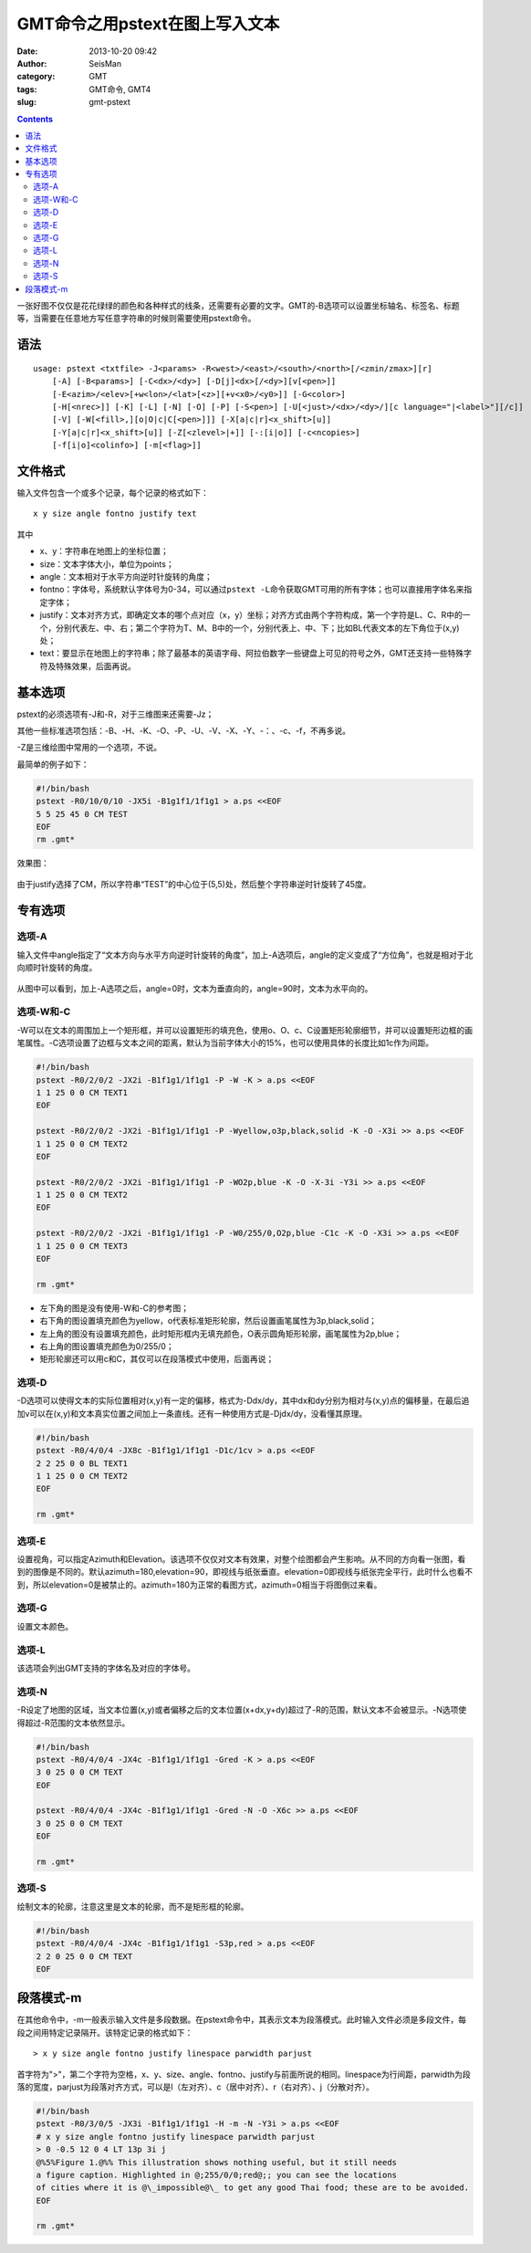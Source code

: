 GMT命令之用pstext在图上写入文本
################################

:date: 2013-10-20 09:42
:author: SeisMan
:category: GMT
:tags: GMT命令, GMT4
:slug: gmt-pstext

.. contents::

一张好图不仅仅是花花绿绿的颜色和各种样式的线条，还需要有必要的文字。GMT的-B选项可以设置坐标轴名、标签名、标题等，当需要在任意地方写任意字符串的时候则需要使用pstext命令。

语法
====

::

    usage: pstext <txtfile> -J<params> -R<west>/<east>/<south>/<north>[/<zmin/zmax>][r]
        [-A] [-B<params>] [-C<dx>/<dy>] [-D[j]<dx>[/<dy>][v[<pen>]]
        [-E<azim>/<elev>[+w<lon>/<lat>[<z>][+v<x0>/<y0>]] [-G<color>]
        [-H[<nrec>]] [-K] [-L] [-N] [-O] [-P] [-S<pen>] [-U[<just>/<dx>/<dy>/][c language="|<label>"][/c]]
        [-V] [-W[<fill>,][o|O|c|C[<pen>]]] [-X[a|c|r]<x_shift>[u]]
        [-Y[a|c|r]<x_shift>[u]] [-Z[<zlevel>|+]] [-:[i|o]] [-c<ncopies>]
        [-f[i|o]<colinfo>] [-m[<flag>]]

文件格式
========

输入文件包含一个或多个记录，每个记录的格式如下：

::

    x y size angle fontno justify text

其中

-  x、y：字符串在地图上的坐标位置；
-  size：文本字体大小，单位为points；
-  angle：文本相对于水平方向逆时针旋转的角度；
-  fontno：字体号，系统默认字体号为0-34，可以通过\ ``pstext -L``\ 命令获取GMT可用的所有字体；也可以直接用字体名来指定字体；
-  justify：文本对齐方式，即确定文本的哪个点对应（x，y）坐标；对齐方式由两个字符构成，第一个字符是L、C、R中的一个，分别代表左、中、右；第二个字符为T、M、B中的一个，分别代表上、中、下；比如BL代表文本的左下角位于(x,y)处；
-  text：要显示在地图上的字符串；除了最基本的英语字母、阿拉伯数字一些键盘上可见的符号之外，GMT还支持一些特殊字符及特殊效果，后面再说。

基本选项
========

pstext的必须选项有-J和-R，对于三维图来还需要-Jz；

其他一些标准选项包括：-B、-H、-K、-O、-P、-U、-V、-X、-Y、-：、-c、-f，不再多说。

-Z是三维绘图中常用的一个选项，不说。

最简单的例子如下：

.. code-block:: bash

 #!/bin/bash
 pstext -R0/10/0/10 -JX5i -B1g1f1/1f1g1 > a.ps <<EOF
 5 5 25 45 0 CM TEST
 EOF
 rm .gmt*

效果图：

.. figure:: /images/2013102001.jpg
   :width: 600px
   :alt: fig 1

由于justify选择了CM，所以字符串“TEST”的中心位于(5,5)处，然后整个字符串逆时针旋转了45度。

专有选项
========

选项-A
------

输入文件中angle指定了“文本方向与水平方向逆时针旋转的角度”，加上-A选项后，angle的定义变成了“方位角”，也就是相对于北向顺时针旋转的角度。

.. code-block::bash

 #!/bin/bash
 pstext -R0/360/-80/80 -JM5i -B30/30 -A > a.ps <<EOF
 180 30 25 0 0 CM TEXT1
 180 -30 25 90 0 CM TEXT2
 EOF
 rm .gmt*

.. figure:: /images/2013102002.jpg
   :width: 600px
   :alt: fig 1

从图中可以看到，加上-A选项之后，angle=0时，文本为垂直向的，angle=90时，文本为水平向的。

选项-W和-C
----------

-W可以在文本的周围加上一个矩形框，并可以设置矩形的填充色，使用o、O、c、C设置矩形轮廓细节，并可以设置矩形边框的画笔属性。-C选项设置了边框与文本之间的距离，默认为当前字体大小的15%，也可以使用具体的长度比如1c作为间距。

.. code-block:: bash

 #!/bin/bash
 pstext -R0/2/0/2 -JX2i -B1f1g1/1f1g1 -P -W -K > a.ps <<EOF
 1 1 25 0 0 CM TEXT1
 EOF

 pstext -R0/2/0/2 -JX2i -B1f1g1/1f1g1 -P -Wyellow,o3p,black,solid -K -O -X3i >> a.ps <<EOF
 1 1 25 0 0 CM TEXT2
 EOF

 pstext -R0/2/0/2 -JX2i -B1f1g1/1f1g1 -P -WO2p,blue -K -O -X-3i -Y3i >> a.ps <<EOF
 1 1 25 0 0 CM TEXT2
 EOF

 pstext -R0/2/0/2 -JX2i -B1f1g1/1f1g1 -P -W0/255/0,O2p,blue -C1c -K -O -X3i >> a.ps <<EOF
 1 1 25 0 0 CM TEXT3
 EOF

 rm .gmt*

.. figure:: /images/2013102003.jpg
   :width: 600px
   :alt: fig 1

-  左下角的图是没有使用-W和-C的参考图；
-  右下角的图设置填充颜色为yellow，o代表标准矩形轮廓，然后设置画笔属性为3p,black,solid；
-  左上角的图没有设置填充颜色，此时矩形框内无填充颜色，O表示圆角矩形轮廓，画笔属性为2p,blue；
-  右上角的图设置填充颜色为0/255/0；
-  矩形轮廓还可以用c和C，其仅可以在段落模式中使用，后面再说；

选项-D
------

-D选项可以使得文本的实际位置相对(x,y)有一定的偏移，格式为-Ddx/dy，其中dx和dy分别为相对与(x,y)点的偏移量，在最后追加v可以在(x,y)和文本真实位置之间加上一条直线。还有一种使用方式是-Djdx/dy，没看懂其原理。

.. code-block:: bash

 #!/bin/bash
 pstext -R0/4/0/4 -JX8c -B1f1g1/1f1g1 -D1c/1cv > a.ps <<EOF
 2 2 25 0 0 BL TEXT1
 1 1 25 0 0 CM TEXT2
 EOF

 rm .gmt*

.. figure:: /images/2013102004.jpg
   :width: 600px
   :alt: fig 1

选项-E
------

设置视角，可以指定Azimuth和Elevation。该选项不仅仅对文本有效果，对整个绘图都会产生影响。从不同的方向看一张图，看到的图像是不同的。默认azimuth=180,elevation=90，即视线与纸张垂直。elevation=0即视线与纸张完全平行，此时什么也看不到，所以elevation=0是被禁止的。azimuth=180为正常的看图方式，azimuth=0相当于将图倒过来看。

选项-G
------

设置文本颜色。

选项-L
------

该选项会列出GMT支持的字体名及对应的字体号。

选项-N
------

-R设定了地图的区域，当文本位置(x,y)或者偏移之后的文本位置(x+dx,y+dy)超过了-R的范围，默认文本不会被显示。-N选项使得超过-R范围的文本依然显示。

.. code-block:: bash

 #!/bin/bash
 pstext -R0/4/0/4 -JX4c -B1f1g1/1f1g1 -Gred -K > a.ps <<EOF
 3 0 25 0 0 CM TEXT
 EOF

 pstext -R0/4/0/4 -JX4c -B1f1g1/1f1g1 -Gred -N -O -X6c >> a.ps <<EOF
 3 0 25 0 0 CM TEXT
 EOF

 rm .gmt*

.. figure:: /images/2013102005.jpg
   :width: 600px
   :alt: fig 1

选项-S
------

绘制文本的轮廓，注意这里是文本的轮廓，而不是矩形框的轮廓。

.. code-block:: bash

   #!/bin/bash
   pstext -R0/4/0/4 -JX4c -B1f1g1/1f1g1 -S3p,red > a.ps <<EOF
   2 2 0 25 0 0 CM TEXT
   EOF

.. figure:: /images/2013102006.jpg
   :width: 300px
   :alt: fig 1

段落模式-m
==========

在其他命令中，-m一般表示输入文件是多段数据。在pstext命令中，其表示文本为段落模式。此时输入文件必须是多段文件，每段之间用特定记录隔开。该特定记录的格式如下：

::

    > x y size angle fontno justify linespace parwidth parjust

首字符为">"，第二个字符为空格，x、y、size、angle、fontno、justify与前面所说的相同。linespace为行间距，parwidth为段落的宽度，parjust为段落对齐方式，可以是l（左对齐）、c（居中对齐）、r（右对齐）、j（分散对齐）。

.. code-block:: bash

 #!/bin/bash
 pstext -R0/3/0/5 -JX3i -B1f1g1/1f1g1 -H -m -N -Y3i > a.ps <<EOF
 # x y size angle fontno justify linespace parwidth parjust
 > 0 -0.5 12 0 4 LT 13p 3i j
 @%5%Figure 1.@%% This illustration shows nothing useful, but it still needs
 a figure caption. Highlighted in @;255/0/0;red@;; you can see the locations
 of cities where it is @\_impossible@\_ to get any good Thai food; these are to be avoided.
 EOF

 rm .gmt*

.. figure:: /images/2013102007.jpg
   :width: 600px
   :alt: fig 1
